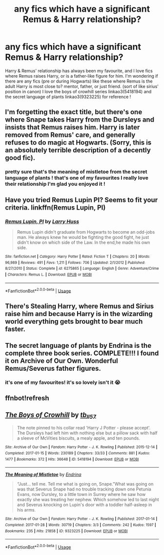 #+TITLE: any fics which have a significant Remus & Harry relationship?

* any fics which have a significant Remus & Harry relationship?
:PROPERTIES:
:Author: BlueJFisher
:Score: 2
:DateUnix: 1545309868.0
:DateShort: 2018-Dec-20
:END:
Harry & Remus' relationship has always been my favourite, and I love fics where Remus raises Harry, or is a father-like figure for him. I'm wondering if there are any fics (pre or during Hogwarts) like these where Remus is the adult Harry is most close to? mentor, father, or just friend. (sort of like sirius' position in canon) I love the boys of crowhill series linkao3(5418194) and the secret language of plants linkao3(9323225) for reference !


** I'm forgetting the exact title, but there's one where Snape takes Harry from the Dursleys and insists that Remus raises him. Harry is later removed from Remus' care, and generally refuses to do magic at Hogwarts. (Sorry, this is an absolutely terrible description of a decently good fic).
:PROPERTIES:
:Author: Flye_Autumne
:Score: 2
:DateUnix: 1545331388.0
:DateShort: 2018-Dec-20
:END:

*** pretty sure that's the meaning of mistletoe from the secret language of plants ! that's one of my favourites I really love their relationship I'm glad you enjoyed it !
:PROPERTIES:
:Author: BlueJFisher
:Score: 1
:DateUnix: 1545338711.0
:DateShort: 2018-Dec-21
:END:


** Have you tried Remus Lupin PI? Seems to fit your criteria. linkffn(Remus Lupin, PI)
:PROPERTIES:
:Author: ameuns
:Score: 2
:DateUnix: 1545338823.0
:DateShort: 2018-Dec-21
:END:

*** [[https://www.fanfiction.net/s/6275865/1/][*/Remus Lupin, PI/*]] by [[https://www.fanfiction.net/u/2062884/Larry-Huss][/Larry Huss/]]

#+begin_quote
  Remus Lupin didn't graduate from Hogwarts to become an odd-jobs man. He always knew he would be fighting the good fight, he just didn't know on which side of the Law. In the end,he made his own side.
#+end_quote

^{/Site/:} ^{fanfiction.net} ^{*|*} ^{/Category/:} ^{Harry} ^{Potter} ^{*|*} ^{/Rated/:} ^{Fiction} ^{T} ^{*|*} ^{/Chapters/:} ^{20} ^{*|*} ^{/Words/:} ^{96,989} ^{*|*} ^{/Reviews/:} ^{491} ^{*|*} ^{/Favs/:} ^{1,211} ^{*|*} ^{/Follows/:} ^{706} ^{*|*} ^{/Updated/:} ^{2/1/2012} ^{*|*} ^{/Published/:} ^{8/27/2010} ^{*|*} ^{/Status/:} ^{Complete} ^{*|*} ^{/id/:} ^{6275865} ^{*|*} ^{/Language/:} ^{English} ^{*|*} ^{/Genre/:} ^{Adventure/Crime} ^{*|*} ^{/Characters/:} ^{Remus} ^{L.} ^{*|*} ^{/Download/:} ^{[[http://www.ff2ebook.com/old/ffn-bot/index.php?id=6275865&source=ff&filetype=epub][EPUB]]} ^{or} ^{[[http://www.ff2ebook.com/old/ffn-bot/index.php?id=6275865&source=ff&filetype=mobi][MOBI]]}

--------------

*FanfictionBot*^{2.0.0-beta} | [[https://github.com/tusing/reddit-ffn-bot/wiki/Usage][Usage]]
:PROPERTIES:
:Author: FanfictionBot
:Score: 1
:DateUnix: 1545338840.0
:DateShort: 2018-Dec-21
:END:


** There's Stealing Harry, where Remus and Sirius raise him and because Harry is in the wizarding world everything gets brought to bear much faster.
:PROPERTIES:
:Author: rdmccoy
:Score: 2
:DateUnix: 1545419259.0
:DateShort: 2018-Dec-21
:END:


** The secret language of plants by Endrina is the complete three book series. COMPLETE!!! I found it on Archive of Our Own. Wonderful Remus/Severus father figures.
:PROPERTIES:
:Author: dm5859
:Score: 2
:DateUnix: 1545312651.0
:DateShort: 2018-Dec-20
:END:

*** it's one of my favourites! it's so lovely isn't it 😭
:PROPERTIES:
:Author: BlueJFisher
:Score: 2
:DateUnix: 1545313136.0
:DateShort: 2018-Dec-20
:END:


** ffnbot!refresh
:PROPERTIES:
:Author: BlueJFisher
:Score: 1
:DateUnix: 1545310411.0
:DateShort: 2018-Dec-20
:END:


** [[https://archiveofourown.org/works/5418194][*/The Boys of Crowhill/*]] by [[https://www.archiveofourown.org/users/tb_ll57/pseuds/tb_ll57][/tb_ll57/]]

#+begin_quote
  The note pinned to his collar read 'Harry J Potter - please accept'. The Dursleys had left him with nothing else but a pillow sack with half a sleeve of McVities biscuits, a mealy apple, and ten pounds.
#+end_quote

^{/Site/:} ^{Archive} ^{of} ^{Our} ^{Own} ^{*|*} ^{/Fandom/:} ^{Harry} ^{Potter} ^{-} ^{J.} ^{K.} ^{Rowling} ^{*|*} ^{/Published/:} ^{2015-12-14} ^{*|*} ^{/Completed/:} ^{2017-01-15} ^{*|*} ^{/Words/:} ^{230189} ^{*|*} ^{/Chapters/:} ^{33/33} ^{*|*} ^{/Comments/:} ^{881} ^{*|*} ^{/Kudos/:} ^{1477} ^{*|*} ^{/Bookmarks/:} ^{372} ^{*|*} ^{/Hits/:} ^{36648} ^{*|*} ^{/ID/:} ^{5418194} ^{*|*} ^{/Download/:} ^{[[https://archiveofourown.org/downloads/tb/tb_ll57/5418194/The%20Boys%20of%20Crowhill.epub?updated_at=1542210456][EPUB]]} ^{or} ^{[[https://archiveofourown.org/downloads/tb/tb_ll57/5418194/The%20Boys%20of%20Crowhill.mobi?updated_at=1542210456][MOBI]]}

--------------

[[https://archiveofourown.org/works/9323225][*/The Meaning of Mistletoe/*]] by [[https://www.archiveofourown.org/users/Endrina/pseuds/Endrina][/Endrina/]]

#+begin_quote
  “Just... tell me. Tell me what is going on, Snape.”What was going on was that Severus Snape had no trouble tracking down one Petunia Evans, now Dursley, to a little town in Surrey where he saw how exactly she was treating her nephew. Which somehow led to last night and Severus knocking on Lupin's door with a toddler half-asleep in his arms.
#+end_quote

^{/Site/:} ^{Archive} ^{of} ^{Our} ^{Own} ^{*|*} ^{/Fandom/:} ^{Harry} ^{Potter} ^{-} ^{J.} ^{K.} ^{Rowling} ^{*|*} ^{/Published/:} ^{2017-01-14} ^{*|*} ^{/Completed/:} ^{2017-01-28} ^{*|*} ^{/Words/:} ^{30719} ^{*|*} ^{/Chapters/:} ^{3/3} ^{*|*} ^{/Comments/:} ^{242} ^{*|*} ^{/Kudos/:} ^{1597} ^{*|*} ^{/Bookmarks/:} ^{235} ^{*|*} ^{/Hits/:} ^{21858} ^{*|*} ^{/ID/:} ^{9323225} ^{*|*} ^{/Download/:} ^{[[https://archiveofourown.org/downloads/En/Endrina/9323225/The%20Meaning%20of%20Mistletoe.epub?updated_at=1511979795][EPUB]]} ^{or} ^{[[https://archiveofourown.org/downloads/En/Endrina/9323225/The%20Meaning%20of%20Mistletoe.mobi?updated_at=1511979795][MOBI]]}

--------------

*FanfictionBot*^{2.0.0-beta} | [[https://github.com/tusing/reddit-ffn-bot/wiki/Usage][Usage]]
:PROPERTIES:
:Author: FanfictionBot
:Score: 1
:DateUnix: 1545310435.0
:DateShort: 2018-Dec-20
:END:
